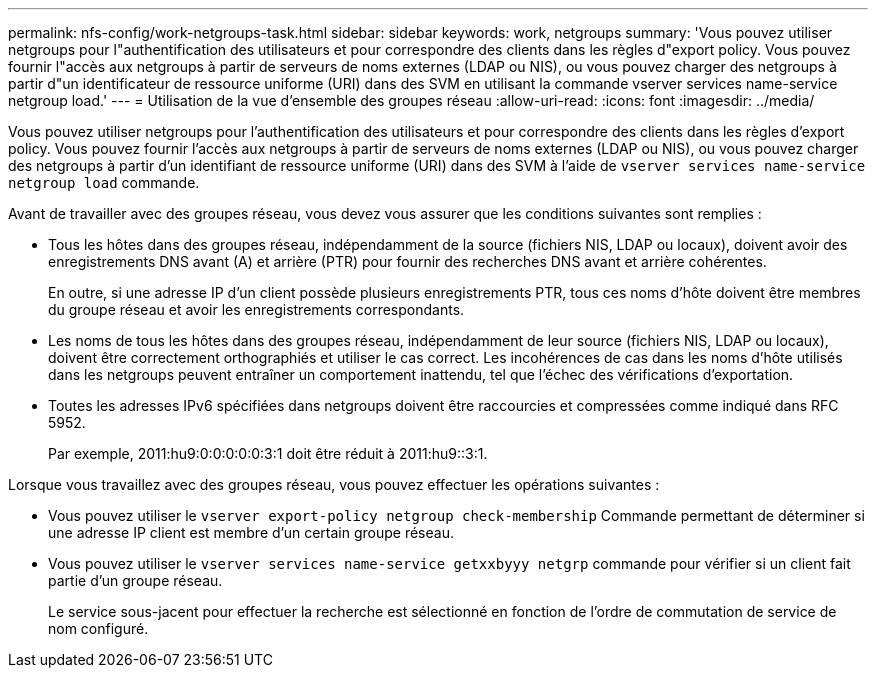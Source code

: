 ---
permalink: nfs-config/work-netgroups-task.html 
sidebar: sidebar 
keywords: work, netgroups 
summary: 'Vous pouvez utiliser netgroups pour l"authentification des utilisateurs et pour correspondre des clients dans les règles d"export policy. Vous pouvez fournir l"accès aux netgroups à partir de serveurs de noms externes (LDAP ou NIS), ou vous pouvez charger des netgroups à partir d"un identificateur de ressource uniforme (URI) dans des SVM en utilisant la commande vserver services name-service netgroup load.' 
---
= Utilisation de la vue d'ensemble des groupes réseau
:allow-uri-read: 
:icons: font
:imagesdir: ../media/


[role="lead"]
Vous pouvez utiliser netgroups pour l'authentification des utilisateurs et pour correspondre des clients dans les règles d'export policy. Vous pouvez fournir l'accès aux netgroups à partir de serveurs de noms externes (LDAP ou NIS), ou vous pouvez charger des netgroups à partir d'un identifiant de ressource uniforme (URI) dans des SVM à l'aide de `vserver services name-service netgroup load` commande.

Avant de travailler avec des groupes réseau, vous devez vous assurer que les conditions suivantes sont remplies :

* Tous les hôtes dans des groupes réseau, indépendamment de la source (fichiers NIS, LDAP ou locaux), doivent avoir des enregistrements DNS avant (A) et arrière (PTR) pour fournir des recherches DNS avant et arrière cohérentes.
+
En outre, si une adresse IP d'un client possède plusieurs enregistrements PTR, tous ces noms d'hôte doivent être membres du groupe réseau et avoir les enregistrements correspondants.

* Les noms de tous les hôtes dans des groupes réseau, indépendamment de leur source (fichiers NIS, LDAP ou locaux), doivent être correctement orthographiés et utiliser le cas correct. Les incohérences de cas dans les noms d'hôte utilisés dans les netgroups peuvent entraîner un comportement inattendu, tel que l'échec des vérifications d'exportation.
* Toutes les adresses IPv6 spécifiées dans netgroups doivent être raccourcies et compressées comme indiqué dans RFC 5952.
+
Par exemple, 2011:hu9:0:0:0:0:0:3:1 doit être réduit à 2011:hu9::3:1.



Lorsque vous travaillez avec des groupes réseau, vous pouvez effectuer les opérations suivantes :

* Vous pouvez utiliser le `vserver export-policy netgroup check-membership` Commande permettant de déterminer si une adresse IP client est membre d'un certain groupe réseau.
* Vous pouvez utiliser le `vserver services name-service getxxbyyy netgrp` commande pour vérifier si un client fait partie d'un groupe réseau.
+
Le service sous-jacent pour effectuer la recherche est sélectionné en fonction de l'ordre de commutation de service de nom configuré.


